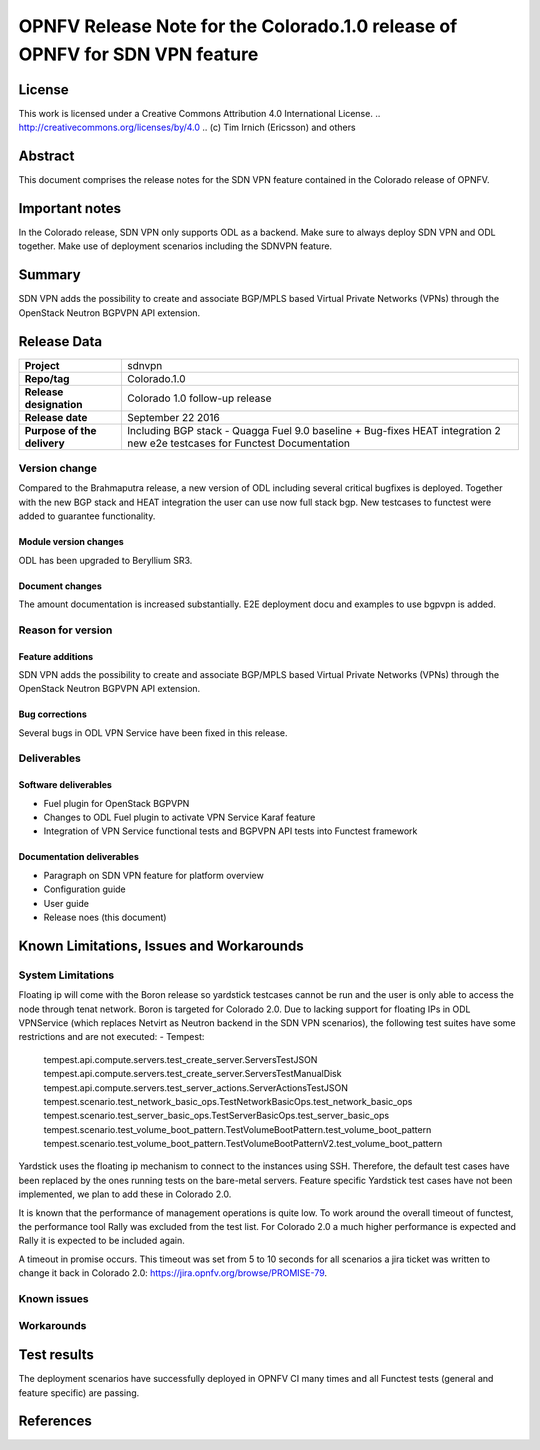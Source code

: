 ===============================================================================
OPNFV Release Note for the Colorado.1.0 release of OPNFV for SDN VPN feature
===============================================================================

License
=======

This work is licensed under a Creative Commons Attribution 4.0 International
License. .. http://creativecommons.org/licenses/by/4.0 ..
(c) Tim Irnich (Ericsson) and others

Abstract
========

This document comprises the release notes for the SDN VPN feature contained in the Colorado
release of OPNFV.

Important notes
===============

In the Colorado release, SDN VPN only supports ODL as a backend. Make sure to always deploy
SDN VPN and ODL together. Make use of deployment scenarios including the SDNVPN feature.

Summary
=======

SDN VPN adds the possibility to create and associate BGP/MPLS based Virtual Private Networks (VPNs)
through the OpenStack Neutron BGPVPN API extension.

Release Data
============

+--------------------------------------+--------------------------------------+
| **Project**                          | sdnvpn                               |
|                                      |                                      |
+--------------------------------------+--------------------------------------+
| **Repo/tag**                         | Colorado.1.0                         |
|                                      |                                      |
+--------------------------------------+--------------------------------------+
| **Release designation**              | Colorado 1.0 follow-up release       |
|                                      |                                      |
+--------------------------------------+--------------------------------------+
| **Release date**                     | September 22 2016                    |
|                                      |                                      |
+--------------------------------------+--------------------------------------+
| **Purpose of the delivery**          | Including BGP stack - Quagga         |
|                                      | Fuel 9.0 baseline + Bug-fixes        |
|                                      | HEAT integration                     |
|                                      | 2 new e2e testcases for Functest     |
|                                      | Documentation                        |
|                                      |                                      |
+--------------------------------------+--------------------------------------+

Version change
--------------

Compared to the Brahmaputra release, a new version of ODL including several critical
bugfixes is deployed. Together with the new BGP stack and HEAT integration the user
can use now full stack bgp. New testcases to functest were added to guarantee
functionality.

Module version changes
~~~~~~~~~~~~~~~~~~~~~~
ODL has been upgraded to Beryllium SR3.

Document changes
~~~~~~~~~~~~~~~~
The amount documentation is increased substantially. E2E deployment docu and examples to use bgpvpn
is added.

Reason for version
------------------

Feature additions
~~~~~~~~~~~~~~~~~

SDN VPN adds the possibility to create and associate BGP/MPLS based Virtual Private Networks (VPNs)
through the OpenStack Neutron BGPVPN API extension.


Bug corrections
~~~~~~~~~~~~~~~

Several bugs in ODL VPN Service have been fixed in this release.

Deliverables
------------

Software deliverables
~~~~~~~~~~~~~~~~~~~~~

- Fuel plugin for OpenStack BGPVPN
- Changes to ODL Fuel plugin to activate VPN Service Karaf feature
- Integration of VPN Service functional tests and BGPVPN API tests into Functest framework

Documentation deliverables
~~~~~~~~~~~~~~~~~~~~~~~~~~

- Paragraph on SDN VPN feature for platform overview

- Configuration guide

- User guide

- Release noes (this document)

Known Limitations, Issues and Workarounds
=========================================

System Limitations
------------------

Floating ip will come with the Boron release so yardstick testcases cannot be run
and the user is only able to access the node through tenat network. Boron is targeted
for Colorado 2.0.
Due to lacking support for floating IPs in ODL VPNService (which replaces Netvirt as
Neutron backend in the SDN VPN scenarios), the following test suites have some restrictions
and are not executed:
- Tempest:
 tempest.api.compute.servers.test_create_server.ServersTestJSON
 tempest.api.compute.servers.test_create_server.ServersTestManualDisk
 tempest.api.compute.servers.test_server_actions.ServerActionsTestJSON
 tempest.scenario.test_network_basic_ops.TestNetworkBasicOps.test_network_basic_ops
 tempest.scenario.test_server_basic_ops.TestServerBasicOps.test_server_basic_ops
 tempest.scenario.test_volume_boot_pattern.TestVolumeBootPattern.test_volume_boot_pattern
 tempest.scenario.test_volume_boot_pattern.TestVolumeBootPatternV2.test_volume_boot_pattern

Yardstick uses the floating ip mechanism to connect to the instances using SSH.
Therefore, the default test cases have been replaced by the ones running tests on the
bare-metal servers. Feature specific Yardstick test cases have not been implemented,
we plan to add these in Colorado 2.0.

It is known that the performance of management operations is quite low. To work around
the overall timeout of functest, the performance tool Rally was excluded from the
test list. For Colorado 2.0 a much higher performance is expected and Rally it is
expected to be included again.

A timeout in promise occurs. This timeout was set from 5 to 10 seconds for all scenarios
a jira ticket was written to change it back 
in Colorado 2.0: https://jira.opnfv.org/browse/PROMISE-79.

Known issues
------------

Workarounds
-----------

Test results
============

The deployment scenarios have successfully deployed in OPNFV CI many times and all Functest tests
(general and feature specific) are passing.

References
==========

